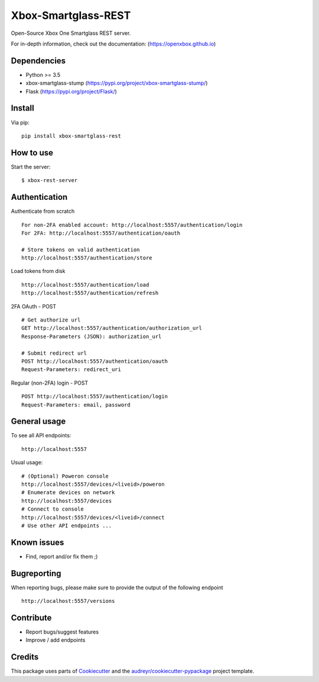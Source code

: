 ====================
Xbox-Smartglass-REST
====================

.. image:: https://pypip.in/version/xbox-smartglass-rest/badge.svg
    :target: https://pypi.python.org/pypi/xbox-smartglass-rest/
    :alt: Latest Version

.. image:: https://travis-ci.com/OpenXbox/xbox-smartglass-rest-python.svg?branch=master
    :target: https://travis-ci.com/OpenXbox/xbox-smartglass-rest-python

.. image:: https://img.shields.io/badge/discord-OpenXbox-blue.svg
    :target: https://discord.gg/E8kkJhQ
    :alt: Discord chat channel

Open-Source Xbox One Smartglass REST server.

For in-depth information, check out the documentation: (https://openxbox.github.io)

Dependencies
------------
* Python >= 3.5
* xbox-smartglass-stump (https://pypi.org/project/xbox-smartglass-stump/)
* Flask (https://pypi.org/project/Flask/)

Install
-------

Via pip:
::

    pip install xbox-smartglass-rest


How to use
----------

Start the server:
::

    $ xbox-rest-server


Authentication
--------------

Authenticate from scratch
::

    For non-2FA enabled account: http://localhost:5557/authentication/login
    For 2FA: http://localhost:5557/authentication/oauth

    # Store tokens on valid authentication
    http://localhost:5557/authentication/store

Load tokens from disk
::

    http://localhost:5557/authentication/load
    http://localhost:5557/authentication/refresh

2FA OAuth - POST
::

    # Get authorize url
    GET http://localhost:5557/authentication/authorization_url
    Response-Parameters (JSON): authorization_url

    # Submit redirect url
    POST http://localhost:5557/authentication/oauth
    Request-Parameters: redirect_uri

Regular (non-2FA) login - POST
::

    POST http://localhost:5557/authentication/login
    Request-Parameters: email, password


General usage
-------------

To see all API endpoints:
::

    http://localhost:5557


Usual usage:
::

    # (Optional) Poweron console
    http://localhost:5557/devices/<liveid>/poweron
    # Enumerate devices on network
    http://localhost:5557/devices
    # Connect to console
    http://localhost:5557/devices/<liveid>/connect
    # Use other API endpoints ...


Known issues
------------
* Find, report and/or fix them ;)

Bugreporting
------------
When reporting bugs, please make sure to provide the output of the following endpoint

::

    http://localhost:5557/versions


Contribute
----------
* Report bugs/suggest features
* Improve / add endpoints

Credits
-------
This package uses parts of Cookiecutter_ and the `audreyr/cookiecutter-pypackage`_ project template.

.. _Cookiecutter: https://github.com/audreyr/cookiecutter
.. _`audreyr/cookiecutter-pypackage`: https://github.com/audreyr/cookiecutter-pypackage
